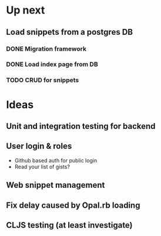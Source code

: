 * Up next
** Load snippets from a postgres DB
*** DONE Migration framework
*** DONE Load index page from DB
*** TODO CRUD for snippets
* Ideas
** Unit and integration testing for backend
** User login & roles
   + Github based auth for public login
   + Read your list of gists?
** Web snippet management
** Fix delay caused by Opal.rb loading
** CLJS testing (at least investigate)
